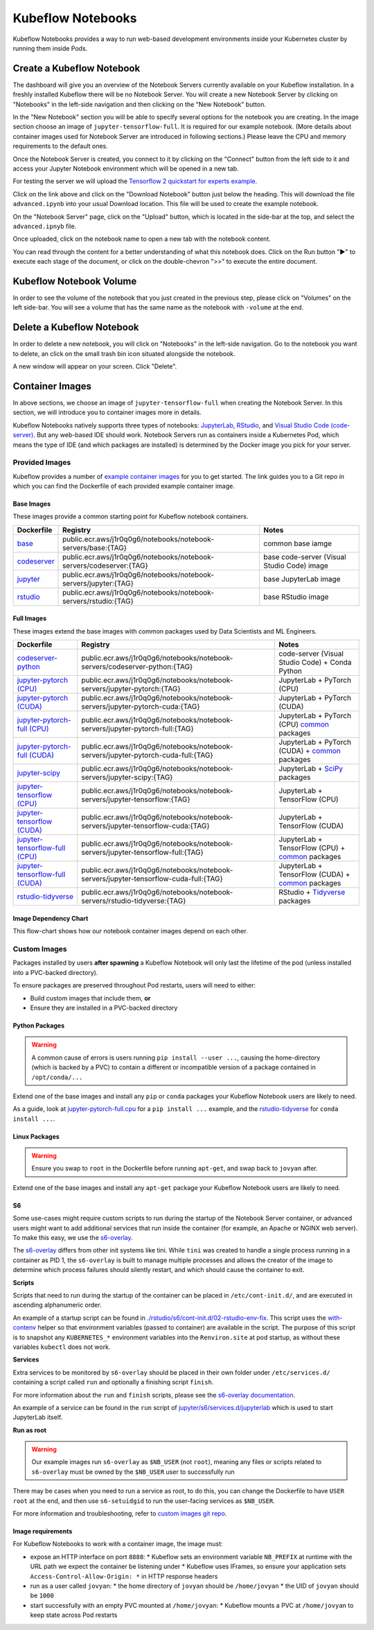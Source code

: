 ==================
Kubeflow Notebooks
==================

Kubeflow Notebooks provides a way to run web-based development environments inside your Kubernetes cluster by running them inside Pods.

Create a Kubeflow Notebook
--------------------------

The dashboard will give you an overview of the Notebook Servers currently available on your Kubeflow installation. In a freshly installed Kubeflow there will be no Notebook Server.
You will create a new Notebook Server by clicking on "Notebooks" in the left-side navigation and then clicking on the "New Notebook" button.

In the "New Notebook" section you will be able to specify several options for the notebook you are creating. In the image section choose an image of ``jupyter-tensorflow-full``. It is required for our example notebook. (More details about container images used for Notebook Server are introduced in following sections.) Please leave the CPU and memory requirements to the default ones.

Once the Notebook Server is created, you connect to it by clicking on the "Connect" button from the left side to it and access your Jupyter Notebook environment which will be opened in a new tab.

.. image:: ../_static/notebook-1.png

For testing the server we will upload the `Tensorflow 2 quickstart for experts example <https://www.tensorflow.org/tutorials/quickstart/advanced>`_.

Click on the link above and click on the "Download Notebook" button just below the heading. This will download the file ``advanced.ipynb`` into your usual Download location. This file will be used to create the example notebook.

On the "Notebook Server" page, click on the "Upload" button, which is located in the side-bar at the top, and select the ``advanced.ipnyb`` file.

.. image:: ../_static/notebook-2.png

Once uploaded, click on the notebook name to open a new tab with the notebook content.

.. image:: ../_static/notebook-3.png

You can read through the content for a better understanding of what this notebook does. Click on the Run button "▶︎"  to execute each stage of the document, or click on the double-chevron ">>" to execute the entire document.

Kubeflow Notebook Volume
------------------------

In order to see the volume of the notebook that you just created in the previous step, please click on "Volumes" on the left side-bar. You will see a volume that has the same name as the notebook with ``-volume`` at the end.

.. image:: ../_static/notebook-4.png

Delete a Kubeflow Notebook
--------------------------

In order to delete a new notebook, you will click on "Notebooks" in the left-side navigation. Go to the notebook you want to delete, an click on the small trash bin icon situated alongside the notebook.

.. image:: ../_static/notebook-5.png

A new window will appear on your screen. Click "Delete".

.. image:: ../_static/notebook-6.png

Container Images
----------------

In above sections, we choose an image of ``jupyter-tensorflow-full`` when creating the Notebook Server. In this section, we will introduce you to 
container images more in details.

Kubeflow Notebooks natively supports three types of notebooks: `JupyterLab <https://github.com/jupyterlab/jupyterlab>`_, 
`RStudio <https://github.com/rstudio/rstudio>`_, and `Visual Studio Code (code-server) <https://github.com/coder/code-server>`_. But any web-based IDE 
should work. Notebook Servers run as containers inside a Kubernetes Pod, which means the type of IDE (and which packages are installed) is determined by 
the Docker image you pick for your server.

Provided Images
^^^^^^^^^^^^^^^

Kubeflow provides a number of `example container images <https://github.com/kubeflow/kubeflow/tree/master/components/example-notebook-servers>`_ for you 
to get started. The link guides you to a Git repo in which you can find the Dockerfile of each provided example container image.

Base Images
"""""""""""

These images provide a common starting point for Kubeflow notebook containers.

.. list-table::
   :widths: auto
   :header-rows: 1

   * - Dockerfile
     - Registry
     - Notes
   * - `base <https://github.com/kubeflow/kubeflow/tree/master/components/example-notebook-servers/base>`_
     - public.ecr.aws/j1r0q0g6/notebooks/notebook-servers/base:{TAG}
     - common base iamge
   * - `codeserver <https://github.com/kubeflow/kubeflow/tree/master/components/example-notebook-servers/codeserver>`_
     - public.ecr.aws/j1r0q0g6/notebooks/notebook-servers/codeserver:{TAG}
     - base code-server (Visual Studio Code) image
   * - `jupyter <https://github.com/kubeflow/kubeflow/tree/master/components/example-notebook-servers/jupyter>`_
     - public.ecr.aws/j1r0q0g6/notebooks/notebook-servers/jupyter:{TAG}
     - base JupyterLab image
   * - `rstudio <https://github.com/kubeflow/kubeflow/tree/master/components/example-notebook-servers/rstudio>`__
     - public.ecr.aws/j1r0q0g6/notebooks/notebook-servers/rstudio:{TAG}
     - base RStudio image

Full Images
"""""""""""
These images extend the base images with common packages used by Data Scientists and ML Engineers.

.. list-table::
   :widths: auto
   :header-rows: 1

   * - Dockerfile
     - Registry
     - Notes
   * - `codeserver-python <https://github.com/kubeflow/kubeflow/tree/master/components/example-notebook-servers/codeserver-python>`_
     - public.ecr.aws/j1r0q0g6/notebooks/notebook-servers/codeserver-python:{TAG}
     - code-server (Visual Studio Code) + Conda Python
   * - `jupyter-pytorch (CPU) <https://github.com/kubeflow/kubeflow/tree/master/components/example-notebook-servers/jupyter-pytorch>`_
     - public.ecr.aws/j1r0q0g6/notebooks/notebook-servers/jupyter-pytorch:{TAG}
     - JupyterLab + PyTorch (CPU)
   * - `jupyter-pytorch (CUDA) <https://github.com/kubeflow/kubeflow/tree/master/components/example-notebook-servers/jupyter-pytorch>`_
     - public.ecr.aws/j1r0q0g6/notebooks/notebook-servers/jupyter-pytorch-cuda:{TAG}
     - JupyterLab + PyTorch (CUDA)
   * - `jupyter-pytorch-full (CPU) <https://github.com/kubeflow/kubeflow/tree/master/components/example-notebook-servers/jupyter-pytorch-full>`_
     - public.ecr.aws/j1r0q0g6/notebooks/notebook-servers/jupyter-pytorch-full:{TAG}
     - JupyterLab + PyTorch (CPU)  `common <https://github.com/kubeflow/kubeflow/blob/master/components/example-notebook-servers/jupyter-pytorch-full/requirements.txt>`__ packages
   * - `jupyter-pytorch-full (CUDA) <https://github.com/kubeflow/kubeflow/tree/master/components/example-notebook-servers/jupyter-pytorch-full>`_
     - public.ecr.aws/j1r0q0g6/notebooks/notebook-servers/jupyter-pytorch-cuda-full:{TAG}
     - JupyterLab + PyTorch (CUDA) + `common <https://github.com/kubeflow/kubeflow/blob/master/components/example-notebook-servers/jupyter-pytorch-full/requirements.txt>`__ packages
   * - `jupyter-scipy <https://github.com/kubeflow/kubeflow/tree/master/components/example-notebook-servers/jupyter-scipy>`_
     - public.ecr.aws/j1r0q0g6/notebooks/notebook-servers/jupyter-scipy:{TAG}
     - JupyterLab + `SciPy <https://scipy.org/>`_ packages
   * - `jupyter-tensorflow (CPU) <https://github.com/kubeflow/kubeflow/tree/master/components/example-notebook-servers/jupyter-tensorflow>`_
     - public.ecr.aws/j1r0q0g6/notebooks/notebook-servers/jupyter-tensorflow:{TAG}
     - JupyterLab + TensorFlow (CPU)
   * - `jupyter-tensorflow (CUDA) <https://github.com/kubeflow/kubeflow/tree/master/components/example-notebook-servers/jupyter-tensorflow>`_
     - public.ecr.aws/j1r0q0g6/notebooks/notebook-servers/jupyter-tensorflow-cuda:{TAG}
     - JupyterLab + TensorFlow (CUDA)
   * - `jupyter-tensorflow-full (CPU) <https://github.com/kubeflow/kubeflow/tree/master/components/example-notebook-servers/jupyter-tensorflow-full>`_
     - public.ecr.aws/j1r0q0g6/notebooks/notebook-servers/jupyter-tensorflow-full:{TAG}
     - JupyterLab + TensorFlow (CPU) + `common <https://github.com/kubeflow/kubeflow/blob/master/components/example-notebook-servers/jupyter-tensorflow-full/requirements.txt>`_ packages
   * - `jupyter-tensorflow-full (CUDA) <https://github.com/kubeflow/kubeflow/tree/master/components/example-notebook-servers/jupyter-tensorflow-full>`_
     - public.ecr.aws/j1r0q0g6/notebooks/notebook-servers/jupyter-tensorflow-cuda-full:{TAG}
     - JupyterLab + TensorFlow (CUDA) + `common <https://github.com/kubeflow/kubeflow/blob/master/components/example-notebook-servers/jupyter-tensorflow-full/requirements.txt>`_ packages
   * - `rstudio-tidyverse <https://github.com/kubeflow/kubeflow/tree/master/components/example-notebook-servers/rstudio-tidyverse>`__
     - public.ecr.aws/j1r0q0g6/notebooks/notebook-servers/rstudio-tidyverse:{TAG}
     - RStudio + `Tidyverse <https://www.tidyverse.org/>`_ packages

Image Dependency Chart
""""""""""""""""""""""

This flow-chart shows how our notebook container images depend on each other.

      .. image:: ../_static/user-guide-notebooks-imageDependency.png

Custom Images
^^^^^^^^^^^^^

Packages installed by users **after spawning** a Kubeflow Notebook will only last the lifetime of the pod (unless installed into a PVC-backed directory).

To ensure packages are preserved throughout Pod restarts, users will need to either:

* Build custom images that include them, **or**
* Ensure they are installed in a PVC-backed directory

Python Packages
"""""""""""""""

.. warning::
    A common cause of errors is users running ``pip install --user ...``, causing the home-directory (which is backed by a PVC) to contain a different or 
    incompatible version of a package contained in ``/opt/conda/...``

Extend one of the base images and install any ``pip`` or ``conda`` packages your Kubeflow Notebook users are likely to need.

As a guide, look at `jupyter-pytorch-full.cpu <https://github.com/kubeflow/kubeflow/blob/master/components/example-notebook-servers/jupyter-pytorch-full/cpu.Dockerfile>`_ 
for a ``pip install ...`` example, and the `rstudio-tidyverse <https://github.com/kubeflow/kubeflow/blob/master/components/example-notebook-servers/rstudio-tidyverse/Dockerfile>`__
for ``conda install ...``.

Linux Packages
""""""""""""""

.. warning::
    Ensure you swap to ``root`` in the Dockerfile before running ``apt-get``, and swap back to ``jovyan`` after.

Extend one of the base images and install any ``apt-get`` package your Kubeflow Notebook users are likely to need.

S6
"""

Some use-cases might require custom scripts to run during the startup of the Notebook Server container, or advanced users might want to add additional 
services that run inside the container (for example, an Apache or NGINX web server). To make this easy, we use the `s6-overlay <https://github.com/just-containers/s6-overlay>`_.

The `s6-overlay <https://github.com/just-containers/s6-overlay>`_ differs from other init systems like tini. While ``tini`` was created to handle a single 
process running in a container as PID 1, the ``s6-overlay`` is built to manage multiple processes and allows the creator of the image to determine which 
process failures should silently restart, and which should cause the container to exit.

**Scripts**

Scripts that need to run during the startup of the container can be placed in ``/etc/cont-init.d/``, and are executed in ascending alphanumeric order.

An example of a startup script can be found in `./rstudio/s6/cont-init.d/02-rstudio-env-fix <https://github.com/kubeflow/kubeflow/blob/master/components/example-notebook-servers/rstudio/s6/cont-init.d/02-rstudio-env-fix>`_. 
This script uses the `with-contenv <https://github.com/just-containers/s6-overlay#container-environment>`_ helper so that environment variables (passed to 
container) are available in the script. The purpose of this script is to snapshot any ``KUBERNETES_*`` environment variables into the ``Renviron.site`` 
at pod startup, as without these variables ``kubectl`` does not work.

**Services**

Extra services to be monitored by ``s6-overlay`` should be placed in their own folder under ``/etc/services.d/`` containing a script called ``run`` and 
optionally a finishing script ``finish``.

For more information about the ``run`` and ``finish`` scripts, please see the `s6-overlay documentation <https://github.com/just-containers/s6-overlay#writing-a-service-script>`_.

An example of a service can be found in the ``run`` script of 
`jupyter/s6/services.d/jupyterlab <https://github.com/kubeflow/kubeflow/tree/master/components/example-notebook-servers/jupyter/s6/services.d/jupyterlab>`_ 
which is used to start JupyterLab itself.

**Run as root**

.. warning::
    Our example images run ``s6-overlay`` as ``$NB_USER`` (not ``root``), meaning any files or scripts related to ``s6-overlay`` must be owned by the 
    ``$NB_USER`` user to successfully run

There may be cases when you need to run a service as root, to do this, you can change the Dockerfile to have ``USER root`` at the end, and then use 
``s6-setuidgid`` to run the user-facing services as ``$NB_USER``.

For more information and troubleshooting, refer to `custom images git repo <https://github.com/kubeflow/kubeflow/tree/master/components/example-notebook-servers#custom-images>`_.

Image requirements
""""""""""""""""""

For Kubeflow Notebooks to work with a container image, the image must:

* expose an HTTP interface on port ``8888``: 
  * Kubeflow sets an environment variable ``NB_PREFIX`` at runtime with the URL path we expect the container be listening under
  * Kubeflow uses IFrames, so ensure your application sets ``Access-Control-Allow-Origin: *`` in HTTP response headers
* run as a user called ``jovyan``: 
  * the home directory of ``jovyan`` should be ``/home/jovyan``
  * the UID of ``jovyan`` should be ``1000``
* start successfully with an empty PVC mounted at ``/home/jovyan``: 
  * Kubeflow mounts a PVC at ``/home/jovyan`` to keep state across Pod restarts

.. seealso::
   - `Arrikto Kubeflow Notebooks <https://docs.arrikto.com/features/notebook-images.html#>`_
   - `Get started with Charmed Kubeflow <https://charmed-kubeflow.io/docs/get-started-with-charmed-kubeflow#heading--kubeflow-notebooks>`_
   - `Kubeflow Notebooks <https://www.kubeflow.org/docs/components/notebooks/>`_
   - `Example Notebook Servers <https://github.com/kubeflow/kubeflow/tree/master/components/example-notebook-servers>`_
   - `Container Images <https://www.kubeflow.org/docs/components/notebooks/container-images/>`_
